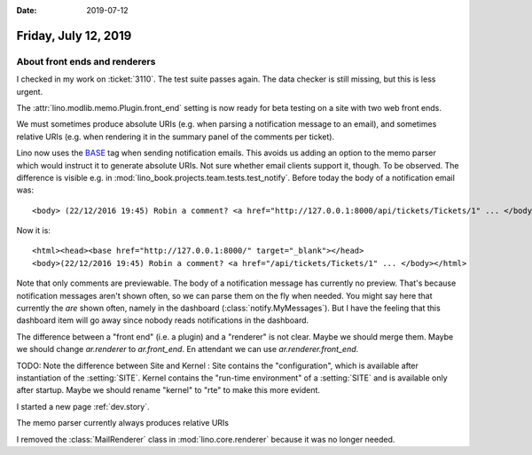 :date: 2019-07-12

=====================
Friday, July 12, 2019
=====================

About front ends and renderers
==============================

I checked in my work on :ticket:`3110`. The test suite passes again.  The data
checker is still missing, but this is less urgent.

The :attr:`lino.modlib.memo.Plugin.front_end` setting is now ready for beta
testing on a site with two web front ends.

We must sometimes produce absolute URIs (e.g. when parsing a notification
message to an email), and sometimes relative URIs (e.g. when rendering it in
the summary panel of the comments per ticket).

Lino now uses the `BASE <https://www.w3schools.com/tags/tag_base.asp>`__ tag
when sending notification emails.  This avoids us adding an option to the memo
parser which would instruct it to generate absolute URIs. Not sure whether
email clients support it, though. To be observed. The difference is visible
e.g. in :mod:`lino_book.projects.team.tests.test_notify`. Before today the body
of a notification email was::

    <body> (22/12/2016 19:45) Robin a comment? <a href="http://127.0.0.1:8000/api/tickets/Tickets/1" ... </body>

Now it is::

    <html><head><base href="http://127.0.0.1:8000/" target="_blank"></head>
    <body>(22/12/2016 19:45) Robin a comment? <a href="/api/tickets/Tickets/1" ... </body></html>


Note that only comments are previewable. The body of a notification message has
currently no preview.  That's because notification messages aren't shown often,
so we can parse them on the fly when needed. You might say here that currently
the *are* shown often, namely in the dashboard (:class:`notify.MyMessages`).
But I have the feeling that this dashboard item will go away since nobody reads
notifications in the dashboard.

The difference between a "front end" (i.e. a plugin) and a "renderer" is not
clear.  Maybe we should merge them.  Maybe we should change `ar.renderer` to
`ar.front_end`. En attendant we can use `ar.renderer.front_end`.

TODO: Note the difference between Site and Kernel : Site contains the
"configuration", which is available after instantiation of the :setting:`SITE`.
Kernel contains the "run-time environment" of a :setting:`SITE` and is
available only after startup.  Maybe we should rename "kernel" to "rte" to make
this more evident.

I started a new page :ref:`dev.story`.

The memo parser currently always produces relative URIs

I removed the :class:`MailRenderer` class in :mod:`lino.core.renderer` because
it was no longer needed.